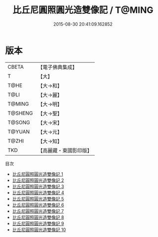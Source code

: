 #+TITLE: 比丘尼圓照圓光造雙像記 / T@MING

#+DATE: 2015-08-30 20:41:09.162852
* 版本
 |     CBETA|【電子佛典集成】|
 |         T|【大】     |
 |      T@HE|【大→和】   |
 |      T@LI|【大→麗】   |
 |    T@MING|【大→明】   |
 |   T@SHENG|【大→聖】   |
 |    T@SONG|【大→宋】   |
 |    T@YUAN|【大→元】   |
 |     T@ZHI|【大→知】   |
 |       TKD|【高麗藏・東國影印版】|
目次
 - [[file:KR6k0022_001.txt][比丘尼圓照圓光造雙像記 1]]
 - [[file:KR6k0022_002.txt][比丘尼圓照圓光造雙像記 2]]
 - [[file:KR6k0022_003.txt][比丘尼圓照圓光造雙像記 3]]
 - [[file:KR6k0022_004.txt][比丘尼圓照圓光造雙像記 4]]
 - [[file:KR6k0022_005.txt][比丘尼圓照圓光造雙像記 5]]
 - [[file:KR6k0022_006.txt][比丘尼圓照圓光造雙像記 6]]
 - [[file:KR6k0022_007.txt][比丘尼圓照圓光造雙像記 7]]
 - [[file:KR6k0022_008.txt][比丘尼圓照圓光造雙像記 8]]
 - [[file:KR6k0022_009.txt][比丘尼圓照圓光造雙像記 9]]
 - [[file:KR6k0022_010.txt][比丘尼圓照圓光造雙像記 10]]
